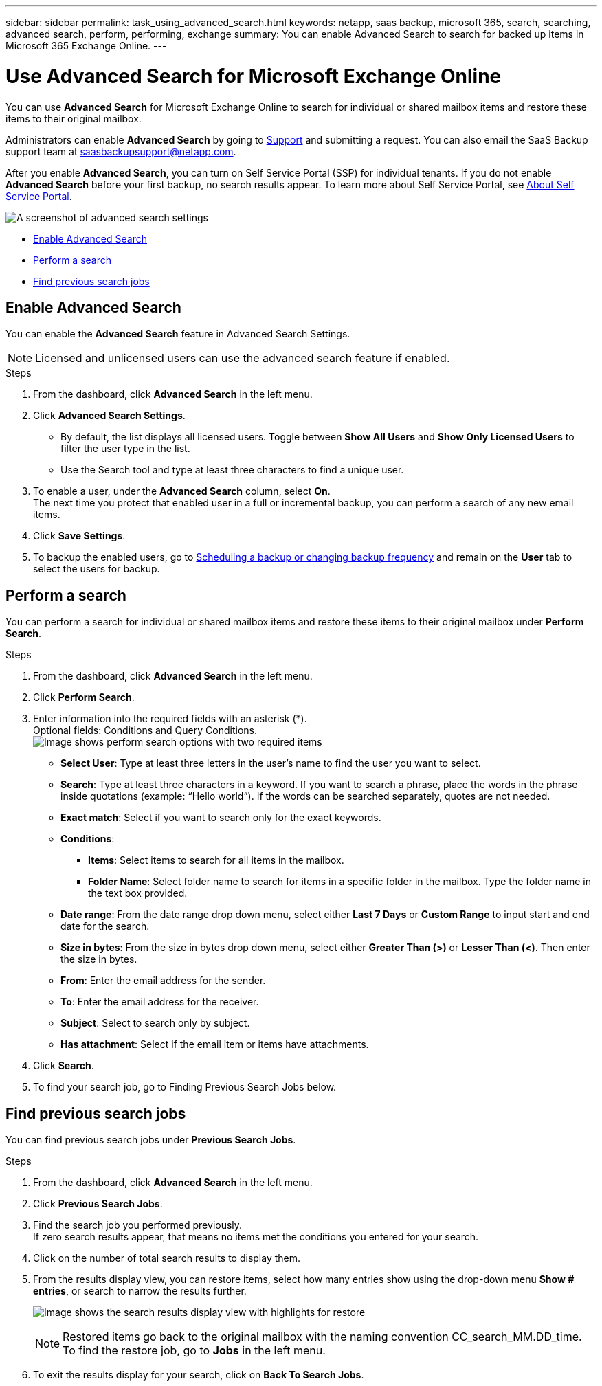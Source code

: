 ---
sidebar: sidebar
permalink: task_using_advanced_search.html
keywords: netapp, saas backup, microsoft 365, search, searching, advanced search, perform, performing, exchange
summary: You can enable Advanced Search to search for backed up items in Microsoft 365 Exchange Online.
---

= Use Advanced Search for Microsoft Exchange Online
:hardbreaks:
:nofooter:
:icons: font
:linkattrs:
:imagesdir: ./media/

[.lead]
You can use *Advanced Search* for Microsoft Exchange Online to search for individual or shared mailbox items and restore these items to their original mailbox.

Administrators can enable *Advanced Search* by going to link:https://mysupport.netapp.com/[Support] and submitting a request. You can also email the SaaS Backup support team at saasbackupsupport@netapp.com.

After you enable *Advanced Search*, you can turn on Self Service Portal (SSP) for individual tenants. If you do not enable *Advanced Search* before your first backup, no search results appear. To learn more about Self Service Portal, see link:reference_about_ssp.html[About Self Service Portal].

image:advanced_search_settings_exchange.png[A screenshot of advanced search settings]

* <<Enable Advanced Search>>
* <<Perform a search>>
* <<Find previous search jobs>>

== Enable Advanced Search
You can enable the *Advanced Search* feature in Advanced Search Settings.

NOTE: Licensed and unlicensed users can use the advanced search feature if enabled.

.Steps
. From the dashboard, click *Advanced Search* in the left menu.
. Click *Advanced Search Settings*.
  * By default, the list displays all licensed users. Toggle between *Show All Users* and *Show Only Licensed Users* to filter the user type in the list.
  * Use the Search tool and type at least three characters to find a unique user.
//  * Open *Advanced Settings* to enable search for archive mailbox items.
//  image:advanced_search_settings.png[image shows advanced search settings].
. To enable a user, under the *Advanced Search* column, select *On*.
  The next time you protect that enabled user in a full or incremental backup, you can perform a search of any new email items.
. Click *Save Settings*.
. To backup the enabled users, go to link:task_scheduling_backup_or_changing_frequency.html[Scheduling a backup or changing backup frequency] and remain on the *User* tab to select the users for backup.

== Perform a search
You can perform a search for individual or shared mailbox items and restore these items to their original mailbox under *Perform Search*.

.Steps
. From the dashboard, click *Advanced Search* in the left menu.
.	Click *Perform Search*.
.	Enter information into the required fields with an asterisk (*).
  Optional fields: Conditions and Query Conditions.
  image:advanced_search_box.png[Image shows perform search options with two required items]

* *Select User*: Type at least three letters in the user’s name to find the user you want to select.
* *Search*: Type at least three characters in a keyword. If you want to search a phrase, place the words in the phrase inside quotations (example: “Hello world”). If the words can be searched separately, quotes are not needed.
* *Exact match*: Select if you want to search only for the exact keywords.
* *Conditions*:
** *Items*: Select items to search for all items in the mailbox.
** *Folder Name*: Select folder name to search for items in a specific folder in the mailbox. Type the folder name in the text box provided.
* *Date range*: From the date range drop down menu, select either *Last 7 Days* or *Custom Range* to input start and end date for the search.
* *Size in bytes*: From the size in bytes drop down menu, select either *Greater Than (>)* or *Lesser Than (<)*. Then enter the size in bytes.
* *From*: Enter the email address for the sender.
* *To*: Enter the email address for the receiver.
* *Subject*: Select to search only by subject.
* *Has attachment*: Select if the email item or items have attachments.
+
.	Click *Search*.
.	To find your search job, go to Finding Previous Search Jobs below.

== Find previous search jobs
You can find previous search jobs under *Previous Search Jobs*.

.Steps
. From the dashboard, click *Advanced Search* in the left menu.
. Click *Previous Search Jobs*.
. Find the search job you performed previously.
  If zero search results appear, that means no items met the conditions you entered for your search.
. Click on the number of total search results to display them.
. From the results display view, you can restore items, select how many entries show using the drop-down menu *Show # entries*, or search to narrow the results further.
+
image:search_results_display_view.png[Image shows the search results display view with highlights for restore, number of entries, and search features]
+
NOTE: Restored items go back to the original mailbox with the naming convention CC_search_MM.DD_time. To find the restore job, go to *Jobs* in the left menu.

. To exit the results display for your search, click on *Back To Search Jobs*.
